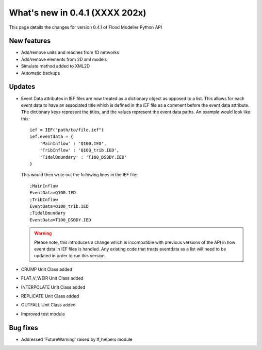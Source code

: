 **************************************
What's new in 0.4.1 (XXXX 202x)
**************************************

This page details the changes for version 0.4.1 of Flood Modeller Python API

New features
--------------
- Add/remove units and reaches from 1D networks
- Add/remove elements from 2D xml models
- Simulate method added to XML2D
- Automatic backups

Updates
--------------
- Event Data attributes in IEF files are now treated as a dictionary object as opposed to 
  a list. This allows for each event data to have an associated title which is defined in
  the IEF file as a comment before the event data attribute. The dictionary keys represent
  the titles, and the values represent the event data paths. An example would look like
  this::

    ief = IEF("path/to/file.ief")
    ief.eventdata = {
        'MainInflow' : 'Q100.IED',
        'TribInflow' : 'Q100_trib.IED',
        'TidalBoundary' : 'T100_DSBDY.IED'
    }

  This would then write out the following lines in the IEF file::

    ;MainInflow
    EventData=Q100.IED
    ;TribInflow
    EventData=Q100_trib.IED
    ;TidalBoundary
    EventData=T100_DSBDY.IED


  .. warning::
    Please note, this introduces a change which is incompatible with previous versions of
    the API in how event data in IEF files is handled. Any existing code that treats eventdata
    as a list will need to be updated in order to run this version. 

- CRUMP Unit Class added
- FLAT_V_WEIR Unit Class added
- INTERPOLATE Unit Class added
- REPLICATE Unit Class added
- OUTFALL Unit Class added
- Improved test module

Bug fixes
--------------
- Addressed 'FutureWarning' raised by lf_helpers module

